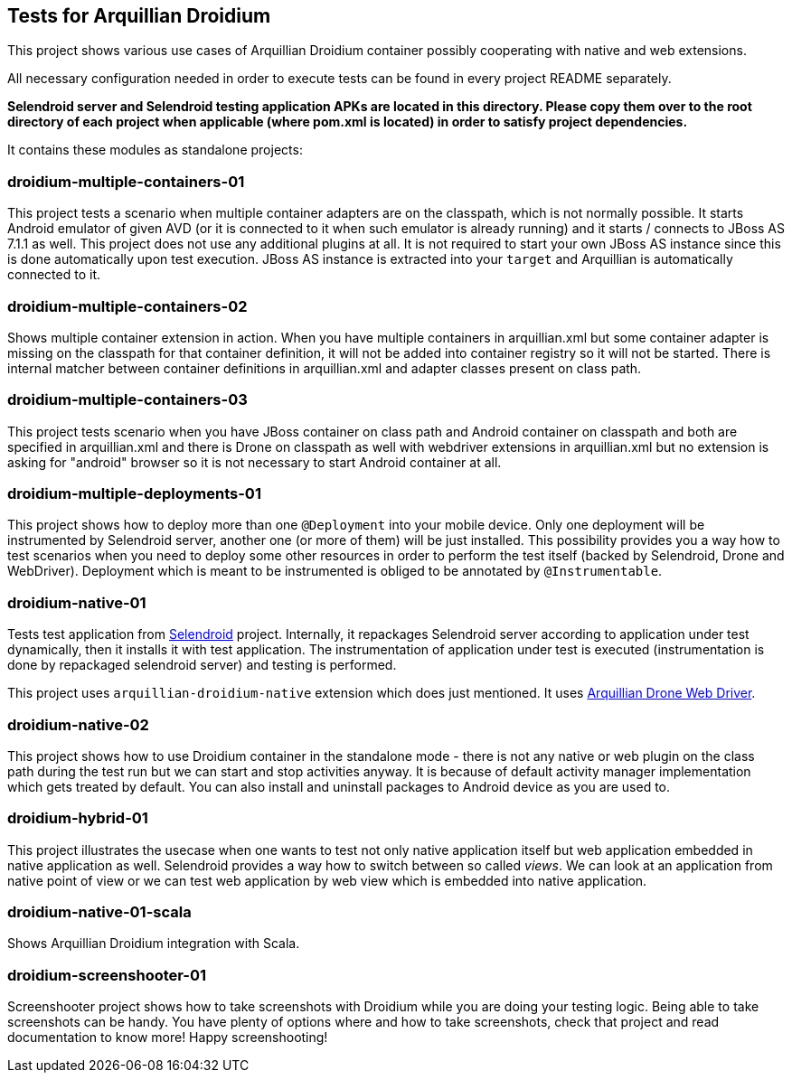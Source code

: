 == Tests for Arquillian Droidium

This project shows various use cases of Arquillian Droidium container 
possibly cooperating with native and web extensions.

All necessary configuration needed in order to execute tests can be 
found in every project README separately.

*Selendroid server and Selendroid testing application APKs are located in this 
directory. Please copy them over to the root directory of each project when applicable 
(where pom.xml is located) in order to satisfy project dependencies.*

It contains these modules as standalone projects:

=== droidium-multiple-containers-01

This project tests a scenario when multiple container adapters are on the classpath,
which is not normally possible. It starts Android emulator of given AVD 
(or it is connected to it when such emulator is already running) and 
it starts / connects to JBoss AS 7.1.1 as well. This project does not 
use any additional plugins at all. It is not required to start your own 
JBoss AS instance since this is done automatically upon test execution. JBoss AS 
instance is extracted into your `target` and Arquillian is automatically connected to it.

=== droidium-multiple-containers-02

Shows multiple container extension in action. When you have multiple containers in arquillian.xml 
but some container adapter is missing on the classpath for that container definition, it will not be 
added into container registry so it will not be started. There is internal matcher between 
container definitions in arquillian.xml and adapter classes present on class path.

=== droidium-multiple-containers-03

This project tests scenario when you have JBoss container on class path and Android container on classpath
and both are specified in arquillian.xml and there is Drone on classpath as well with
webdriver extensions in arquillian.xml but no extension is asking for "android" browser
so it is not necessary to start Android container at all.

=== droidium-multiple-deployments-01

This project shows how to deploy more than one `@Deployment` into your mobile device. Only 
one deployment will be instrumented by Selendroid server, another one (or more of them) will 
be just installed. This possibility provides you a way how to test scenarios when you need to 
deploy some other resources in order to perform the test itself (backed by Selendroid, Drone and 
WebDriver). Deployment which is meant to be instrumented is obliged to be annotated by `@Instrumentable`.

=== droidium-native-01

Tests test application from http://dominikdary.github.io/selendroid/[Selendroid] project. 
Internally, it repackages Selendroid server according to application under test dynamically, 
then it installs it with test application. The instrumentation of application under test is 
executed (instrumentation is done by repackaged selendroid server) and testing is performed.

This project uses `arquillian-droidium-native` extension which does just mentioned. It uses 
https://docs.jboss.org/author/display/ARQ/Drone[Arquillian Drone Web Driver].

=== droidium-native-02

This project shows how to use Droidium container in the standalone mode - there is not 
any native or web plugin on the class path during the test run but we can start and stop 
activities anyway. It is because of default activity manager implementation which gets 
treated by default. You can also install and uninstall packages to Android device as 
you are used to.

=== droidium-hybrid-01

This project illustrates the usecase  when one wants to test
not only native application itself but web application embedded in native application as well.
Selendroid provides a way how to switch between so called _views_. We can look at 
an application from native point of view or we can test web application by web view 
which is embedded into native application.

=== droidium-native-01-scala

Shows Arquillian Droidium integration with Scala.

=== droidium-screenshooter-01

Screenshooter project shows how to take screenshots with Droidium while you are doing your 
testing logic. Being able to take screenshots can be handy. You have plenty of options where 
and how to take screenshots, check that project and read documentation to know more! Happy 
screenshooting!
